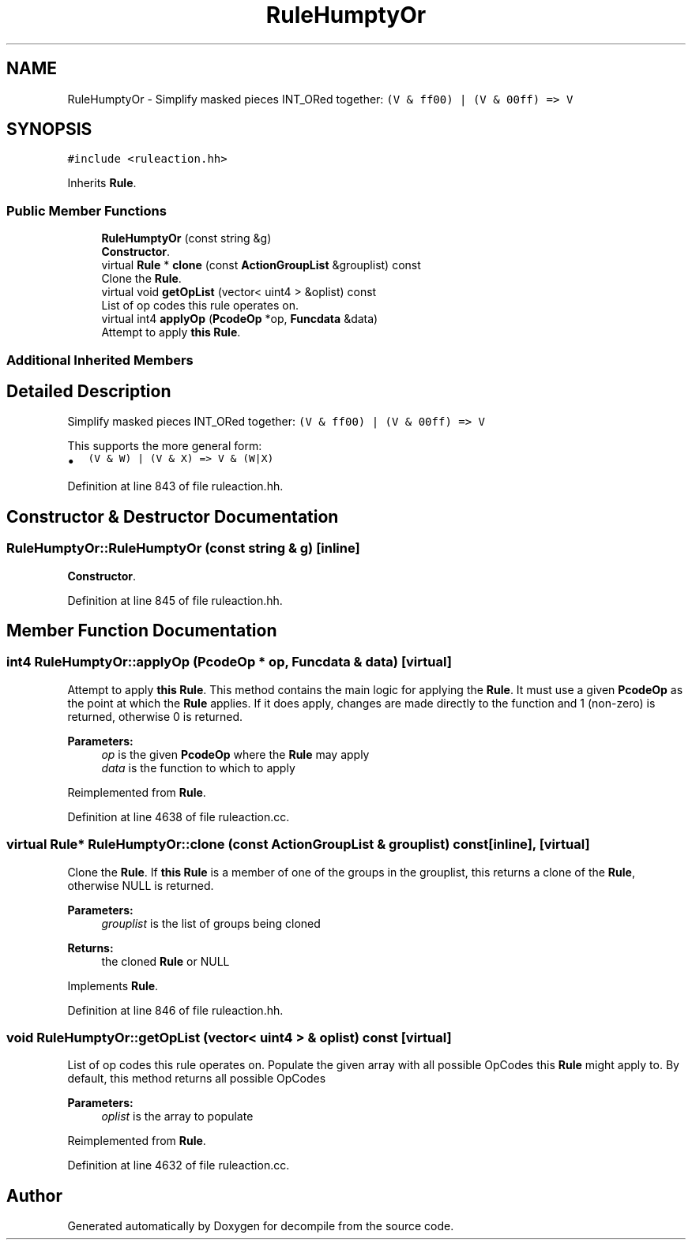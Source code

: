 .TH "RuleHumptyOr" 3 "Sun Apr 14 2019" "decompile" \" -*- nroff -*-
.ad l
.nh
.SH NAME
RuleHumptyOr \- Simplify masked pieces INT_ORed together: \fC(V & ff00) | (V & 00ff) => V\fP  

.SH SYNOPSIS
.br
.PP
.PP
\fC#include <ruleaction\&.hh>\fP
.PP
Inherits \fBRule\fP\&.
.SS "Public Member Functions"

.in +1c
.ti -1c
.RI "\fBRuleHumptyOr\fP (const string &g)"
.br
.RI "\fBConstructor\fP\&. "
.ti -1c
.RI "virtual \fBRule\fP * \fBclone\fP (const \fBActionGroupList\fP &grouplist) const"
.br
.RI "Clone the \fBRule\fP\&. "
.ti -1c
.RI "virtual void \fBgetOpList\fP (vector< uint4 > &oplist) const"
.br
.RI "List of op codes this rule operates on\&. "
.ti -1c
.RI "virtual int4 \fBapplyOp\fP (\fBPcodeOp\fP *op, \fBFuncdata\fP &data)"
.br
.RI "Attempt to apply \fBthis\fP \fBRule\fP\&. "
.in -1c
.SS "Additional Inherited Members"
.SH "Detailed Description"
.PP 
Simplify masked pieces INT_ORed together: \fC(V & ff00) | (V & 00ff) => V\fP 

This supports the more general form:
.IP "\(bu" 2
\fC(V & W) | (V & X) => V & (W|X)\fP 
.PP

.PP
Definition at line 843 of file ruleaction\&.hh\&.
.SH "Constructor & Destructor Documentation"
.PP 
.SS "RuleHumptyOr::RuleHumptyOr (const string & g)\fC [inline]\fP"

.PP
\fBConstructor\fP\&. 
.PP
Definition at line 845 of file ruleaction\&.hh\&.
.SH "Member Function Documentation"
.PP 
.SS "int4 RuleHumptyOr::applyOp (\fBPcodeOp\fP * op, \fBFuncdata\fP & data)\fC [virtual]\fP"

.PP
Attempt to apply \fBthis\fP \fBRule\fP\&. This method contains the main logic for applying the \fBRule\fP\&. It must use a given \fBPcodeOp\fP as the point at which the \fBRule\fP applies\&. If it does apply, changes are made directly to the function and 1 (non-zero) is returned, otherwise 0 is returned\&. 
.PP
\fBParameters:\fP
.RS 4
\fIop\fP is the given \fBPcodeOp\fP where the \fBRule\fP may apply 
.br
\fIdata\fP is the function to which to apply 
.RE
.PP

.PP
Reimplemented from \fBRule\fP\&.
.PP
Definition at line 4638 of file ruleaction\&.cc\&.
.SS "virtual \fBRule\fP* RuleHumptyOr::clone (const \fBActionGroupList\fP & grouplist) const\fC [inline]\fP, \fC [virtual]\fP"

.PP
Clone the \fBRule\fP\&. If \fBthis\fP \fBRule\fP is a member of one of the groups in the grouplist, this returns a clone of the \fBRule\fP, otherwise NULL is returned\&. 
.PP
\fBParameters:\fP
.RS 4
\fIgrouplist\fP is the list of groups being cloned 
.RE
.PP
\fBReturns:\fP
.RS 4
the cloned \fBRule\fP or NULL 
.RE
.PP

.PP
Implements \fBRule\fP\&.
.PP
Definition at line 846 of file ruleaction\&.hh\&.
.SS "void RuleHumptyOr::getOpList (vector< uint4 > & oplist) const\fC [virtual]\fP"

.PP
List of op codes this rule operates on\&. Populate the given array with all possible OpCodes this \fBRule\fP might apply to\&. By default, this method returns all possible OpCodes 
.PP
\fBParameters:\fP
.RS 4
\fIoplist\fP is the array to populate 
.RE
.PP

.PP
Reimplemented from \fBRule\fP\&.
.PP
Definition at line 4632 of file ruleaction\&.cc\&.

.SH "Author"
.PP 
Generated automatically by Doxygen for decompile from the source code\&.
